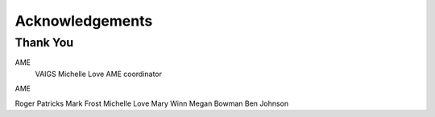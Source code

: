 .. _acknowledgements:

Acknowledgements
================
Thank You
---------
AME
            VAIGS
            Michelle Love
            AME coordinator

AME

Roger Patricks
Mark Frost
Michelle Love
Mary Winn
Megan Bowman
Ben Johnson
